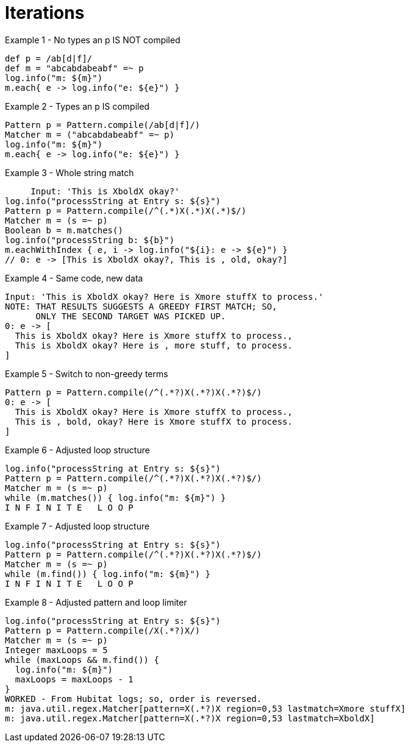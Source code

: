 = Iterations

.Example 1 - No types an p IS NOT compiled
  def p = /ab[d|f]/
  def m = "abcabdabeabf" =~ p
  log.info("m: ${m}")
  m.each{ e -> log.info("e: ${e}") }

.Example 2 - Types an p IS compiled
  Pattern p = Pattern.compile(/ab[d|f]/)
  Matcher m = ("abcabdabeabf" =~ p)
  log.info("m: ${m}")
  m.each{ e -> log.info("e: ${e}") }

.Example 3 - Whole string match
       Input: 'This is XboldX okay?'
  log.info("processString at Entry s: ${s}")
  Pattern p = Pattern.compile(/^(.*)X(.*)X(.*)$/)
  Matcher m = (s =~ p)
  Boolean b = m.matches()
  log.info("processString b: ${b}")
  m.eachWithIndex { e, i -> log.info("${i}: e -> ${e}") }
  // 0: e -> [This is XboldX okay?, This is , old, okay?]

.Example 4 - Same code, new data
  Input: 'This is XboldX okay? Here is Xmore stuffX to process.'
  NOTE: THAT RESULTS SUGGESTS A GREEDY FIRST MATCH; SO,
        ONLY THE SECOND TARGET WAS PICKED UP.
  0: e -> [
    This is XboldX okay? Here is Xmore stuffX to process.,
    This is XboldX okay? Here is , more stuff, to process.
  ]

.Example 5 - Switch to non-greedy terms
  Pattern p = Pattern.compile(/^(.*?)X(.*?)X(.*?)$/)
  0: e -> [
    This is XboldX okay? Here is Xmore stuffX to process.,
    This is , bold, okay? Here is Xmore stuffX to process.
  ]

.Example 6 - Adjusted loop structure
  log.info("processString at Entry s: ${s}")
  Pattern p = Pattern.compile(/^(.*?)X(.*?)X(.*?)$/)
  Matcher m = (s =~ p)
  while (m.matches()) { log.info("m: ${m}") }
  I N F I N I T E   L O O P

.Example 7 - Adjusted loop structure
  log.info("processString at Entry s: ${s}")
  Pattern p = Pattern.compile(/^(.*?)X(.*?)X(.*?)$/)
  Matcher m = (s =~ p)
  while (m.find()) { log.info("m: ${m}") }
  I N F I N I T E   L O O P

.Example 8 - Adjusted pattern and loop limiter
  log.info("processString at Entry s: ${s}")
  Pattern p = Pattern.compile(/X(.*?)X/)
  Matcher m = (s =~ p)
  Integer maxLoops = 5
  while (maxLoops && m.find()) {
    log.info("m: ${m}")
    maxLoops = maxLoops - 1
  }
  WORKED - From Hubitat logs; so, order is reversed.
  m: java.util.regex.Matcher[pattern=X(.*?)X region=0,53 lastmatch=Xmore stuffX]
  m: java.util.regex.Matcher[pattern=X(.*?)X region=0,53 lastmatch=XboldX]
